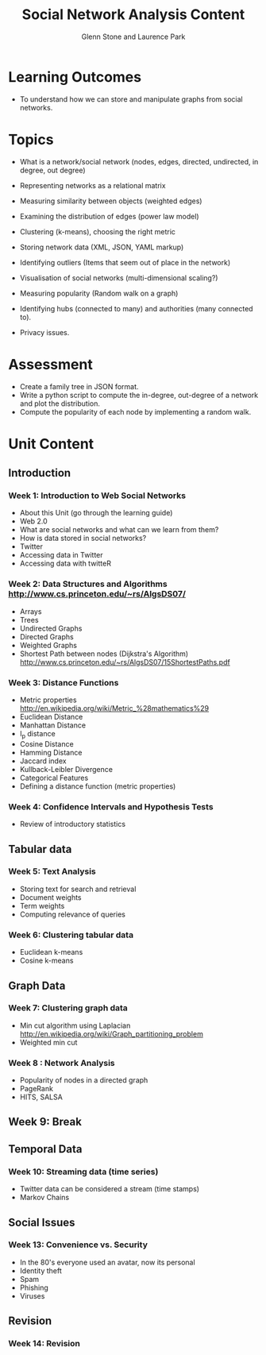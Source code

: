 #+TITLE: Social Network Analysis Content
#+AUTHOR: Glenn Stone and Laurence Park
#+EMAIL: g.stone@uws.edu.au, lapark@scm.uws.edu.au
#+LANGUAGE:  en
#+TEXT:      A description of the content for Social Network Analysis.
#+OPTIONS:   H:3 num:nil toc:t \n:nil @:t ::t |:t ^:t -:t f:t *:t TeX:nil LaTeX:t skip:nil d:t tags:not-in-toc
#+INFOJS_OPT: view:nil toc:t ltoc:t mouse:underline buttons:0 path:http://orgmode.org/org-info.js
#+STYLE:    <link rel="stylesheet" type="text/css" href="./worg.css" />


* Learning Outcomes

- To understand how we can store and manipulate graphs from social
  networks.


* Topics
- What is a network/social network (nodes, edges, directed, undirected, in degree, out degree)
- Representing networks as a relational matrix

- Measuring similarity between objects (weighted edges)
- Examining the distribution of edges (power law model)


- Clustering (k-means), choosing the right metric

- Storing network data (XML, JSON, YAML  markup)

- Identifying outliers (Items that seem out of place in the network)

- Visualisation of social networks (multi-dimensional scaling?)

- Measuring popularity (Random walk on a graph)
- Identifying hubs (connected to many) and authorities (many connected to).

- Privacy issues.


* Assessment

- Create a family tree in JSON format.
- Write a python script to compute the in-degree, out-degree of a
  network and plot the distribution.
- Compute the popularity of each node by implementing a random walk.



* Unit Content


** Introduction

*** Week 1: Introduction to Web Social Networks

- About this Unit (go through the learning guide)
- Web 2.0
- What are social networks and what can we learn from them?
- How is data stored in social networks?
- Twitter
- Accessing data in Twitter
- Accessing data with twitteR


*** Week 2: Data Structures and Algorithms http://www.cs.princeton.edu/~rs/AlgsDS07/
- Arrays
- Trees 
- Undirected Graphs
- Directed Graphs
- Weighted Graphs
- Shortest Path between nodes (Dijkstra's Algorithm) http://www.cs.princeton.edu/~rs/AlgsDS07/15ShortestPaths.pdf


*** Week 3: Distance Functions

- Metric properties http://en.wikipedia.org/wiki/Metric_%28mathematics%29
- Euclidean Distance
- Manhattan Distance
- l_p distance
- Cosine Distance
- Hamming Distance
- Jaccard index
- Kullback-Leibler Divergence
- Categorical Features
- Defining a distance function (metric properties)


*** Week 4: Confidence Intervals and Hypothesis Tests

- Review of introductory statistics



** Tabular data


*** Week 5: Text Analysis 

- Storing text for search and retrieval
- Document weights
- Term weights
- Computing relevance of queries
 
*** Week 6: Clustering tabular data

- Euclidean k-means 
- Cosine k-means 



** Graph Data

*** Week 7: Clustering graph data

- Min cut algorithm using Laplacian http://en.wikipedia.org/wiki/Graph_partitioning_problem
- Weighted min cut

*** Week 8 : Network Analysis

- Popularity of nodes in a directed graph
- PageRank
- HITS, SALSA



** Week 9: Break



** Temporal Data

*** Week 10: Streaming data (time series)

- Twitter data can be considered a stream (time stamps)
- Markov Chains






** Social Issues

*** Week 13: Convenience vs. Security

- In the 80's everyone used an avatar, now its personal
- Identity theft
- Spam
- Phishing
- Viruses


** Revision

*** Week 14: Revision
